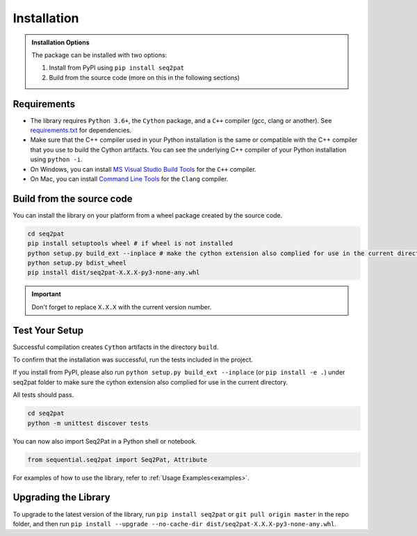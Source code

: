 .. _installation:

Installation
============

.. admonition:: Installation Options

	The package can be installed with two options:

	1. Install from PyPI using ``pip install seq2pat``
	2. Build from the source code (more on this in the following sections)

.. _requirements:

Requirements
------------

* The library requires ``Python 3.6+``, the ``Cython`` package,  and a ``C++`` compiler (gcc, clang or another). See `requirements.txt`_  for dependencies.

* Make sure that the C++ compiler used in your Python installation is the same or compatible with the C++ compiler that you use to build the Cython artifacts. You can see the underlying C++ compiler of your Python installation using ``python -i``.

* On Windows, you can install `MS Visual Studio Build Tools`_ for the ``C++`` compiler.

* On Mac, you can install `Command Line Tools`_ for the ``Clang`` compiler.

Build from the source code
-----------------------

You can install the library on your platform from a wheel package created by the source code.

.. code-block:: python

	cd seq2pat
	pip install setuptools wheel # if wheel is not installed
	python setup.py build_ext --inplace # make the cython extension also complied for use in the current directory
	python setup.py bdist_wheel
	pip install dist/seq2pat-X.X.X-py3-none-any.whl

.. important:: Don't forget to replace ``X.X.X`` with the current version number.

Test Your Setup
---------------

Successful compilation creates ``Cython`` artifacts in the directory ``build``.

To confirm that the installation was successful, run the tests included in the project.

If you install from PyPI, please also run ``python setup.py build_ext --inplace`` (or ``pip install -e .``) under seq2pat folder to make sure the cython extension also complied for use in the current directory.

All tests should pass.

.. code-block:: python

	cd seq2pat
	python -m unittest discover tests

You can now also import Seq2Pat in a Python shell or notebook.

.. code-block:: python

	from sequential.seq2pat import Seq2Pat, Attribute

For examples of how to use the library, refer to :ref:`Usage Examples<examples>`.

Upgrading the Library
---------------------

To upgrade to the latest version of the library, run ``pip install seq2pat`` or ``git pull origin master`` in the repo folder,
and then run ``pip install --upgrade --no-cache-dir dist/seq2pat-X.X.X-py3-none-any.whl``.

.. _MS Visual Studio Build Tools: https://visualstudio.microsoft.com/downloads/
.. _Command Line Tools: https://developer.apple.com/
.. _requirements.txt: https://github.com/fidelity/seq2pat/blob/master/requirements.txt
